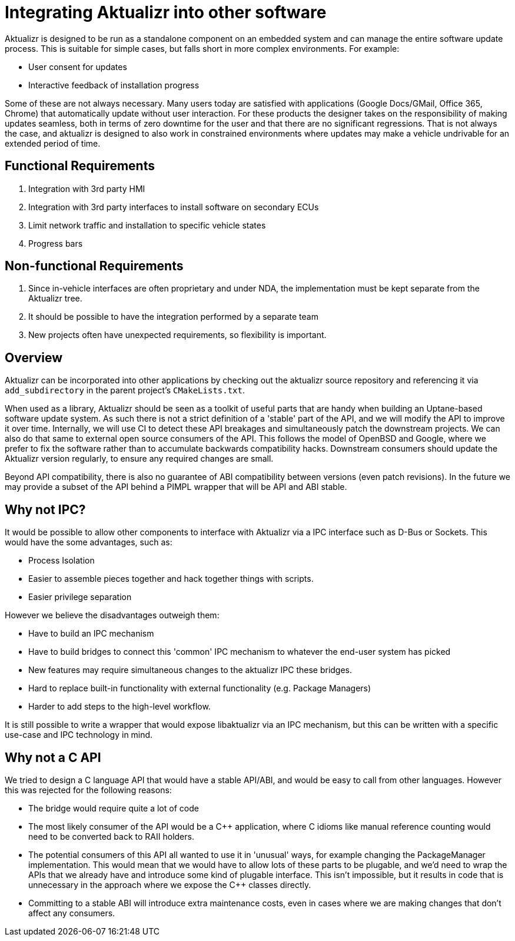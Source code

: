 = Integrating Aktualizr into other software

Aktualizr is designed to be run as a standalone component on an embedded system and can manage the entire software update process. This is suitable for simple cases, but falls short in more complex environments. For example:

- User consent for updates
- Interactive feedback of installation progress

Some of these are not always necessary. Many users today are satisfied with applications (Google Docs/GMail, Office 365, Chrome) that automatically update without user interaction. For these products the designer takes on the responsibility of making updates seamless, both in terms of zero downtime for the user and that there are no significant regressions. That is not always the case, and aktualizr is designed to also work in constrained environments where updates may make a vehicle undrivable for an extended period of time.

== Functional Requirements

1. Integration with 3rd party HMI
2. Integration with 3rd party interfaces to install software on secondary ECUs
3. Limit network traffic and installation to specific vehicle states
4. Progress bars

== Non-functional Requirements

1. Since in-vehicle interfaces are often proprietary and under NDA, the implementation must be kept separate from the Aktualizr tree.
2. It should be possible to have the integration performed by a separate team
3. New projects often have unexpected requirements, so flexibility is important.

== Overview

Aktualizr can be incorporated into other applications by checking out the aktualizr source repository and referencing it via `add_subdirectory` in the parent project's `CMakeLists.txt`.

When used as a library, Aktualizr should be seen as a toolkit of useful parts that are handy when building an Uptane-based software update system. As such there is not a strict definition of a 'stable' part of the API, and we will modify the API to improve it over time.  Internally, we will use CI to detect these API breakages and simultaneously patch the downstream projects.  We can also do that same to external open source consumers of the API.  This follows the model of OpenBSD and Google, where we prefer to fix the software rather than to accumulate backwards compatibility hacks.  Downstream consumers should update the Aktualizr version regularly, to ensure any required changes are small.

Beyond API compatibility, there is also no guarantee of ABI compatibility between versions (even patch revisions).  In the future we may provide a subset of the API behind a PIMPL wrapper that will be API and ABI stable.

== Why not IPC?

It would be possible to allow other components to interface with Aktualizr via a IPC interface such as D-Bus or Sockets. This would have the some advantages, such as:

 - Process Isolation
 - Easier to assemble pieces together and hack together things with scripts.
 - Easier privilege separation

However we believe the disadvantages outweigh them:

- Have to build an IPC mechanism
- Have to build bridges to connect this 'common' IPC mechanism to whatever the end-user system has picked
- New features may require simultaneous changes to the aktualizr IPC these bridges.
- Hard to replace built-in functionality with external functionality (e.g. Package Managers)
- Harder to add steps to the high-level workflow.

It is still possible to write a wrapper that would expose libaktualizr via an IPC mechanism, but this can be written with a specific use-case and IPC technology in mind.

== Why not a C API

We tried to design a C language API that would have a stable API/ABI, and would be easy to call from other languages. However this was rejected for the following reasons:

* The bridge would require quite a lot of code
* The most likely consumer of the API would be a C++ application, where C idioms like manual reference counting would need to be converted back to RAII holders.
* The potential consumers of this API all wanted to use it in 'unusual' ways, for example changing the PackageManager implementation. This would mean that we would have to allow lots of these parts to be plugable, and we'd need to wrap the APIs that we already have and introduce some kind of plugable interface. This isn't impossible, but it results in code that is unnecessary in the approach where we expose the C++ classes directly.
* Committing to a stable ABI will introduce extra maintenance costs, even in cases where we are making changes that don't affect any consumers.



